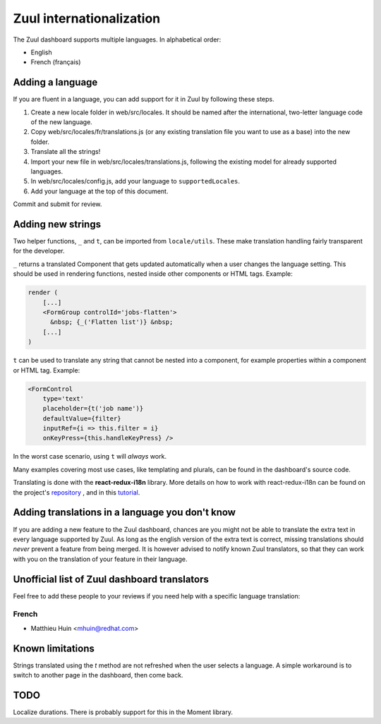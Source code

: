 Zuul internationalization
=========================

The Zuul dashboard supports multiple languages. In alphabetical order:

* English
* French (français)

Adding a language
-----------------

If you are fluent in a language, you can add support for it in Zuul by following
these steps.

#. Create a new locale folder in web/src/locales. It should be named after the
   international, two-letter language code of the new language.
#. Copy web/src/locales/fr/translations.js (or any existing translation file you
   want to use as a base) into the new folder.
#. Translate all the strings!
#. Import your new file in web/src/locales/translations.js, following the existing
   model for already supported languages.
#. In web/src/locales/config.js, add your language to ``supportedLocales``.
#. Add your language at the top of this document.

Commit and submit for review.

Adding new strings
------------------

Two helper functions, ``_`` and ``t``, can be imported from ``locale/utils``. These
make translation handling fairly transparent for the developer.

``_`` returns a translated Component that gets updated automatically when a user changes
the language setting. This should be used in rendering functions, nested inside
other components or HTML tags. Example:

.. code-block:: javascript

   render (
       [...]
       <FormGroup controlId='jobs-flatten'>
         &nbsp; {_('Flatten list')} &nbsp;
       [...]
   )

``t`` can be used to translate any string that cannot be nested into a component,
for example properties within a component or HTML tag. Example:

.. code-block:: javascript

   <FormControl
       type='text'
       placeholder={t('job name')}
       defaultValue={filter}
       inputRef={i => this.filter = i}
       onKeyPress={this.handleKeyPress} />

In the worst case scenario, using ``t`` will *always* work.

Many examples covering most use cases, like templating and plurals, can be found
in the dashboard's source code.

Translating is done with the **react-redux-i18n** library.
More details on how to work with react-redux-i18n can be found on the project's
`repository`_ , and in this `tutorial`_.

.. _repository: https://github.com/artisavotins/react-redux-i18n
.. _tutorial: https://phrase.com/blog/posts/react-redux-tutorial-internationalization-with-react-i18n-redux/

Adding translations in a language you don't know
------------------------------------------------

If you are adding a new feature to the Zuul dashboard, chances are you might
not be able to translate the extra text in every language supported by Zuul.
As long as the english version of the extra text is correct, missing translations
should *never* prevent a feature from being merged. It is however advised to
notify known Zuul translators, so that they can work with you on the translation
of your feature in their language.

Unofficial list of Zuul dashboard translators
---------------------------------------------

Feel free to add these people to your reviews if you need help with a specific
language translation:

French
......

* Matthieu Huin <mhuin@redhat.com>

Known limitations
-----------------

Strings translated using the `t` method are not refreshed when the user selects
a language. A simple workaround is to switch to another page in the dashboard,
then come back.

TODO
----

Localize durations. There is probably support for this in the Moment library.
